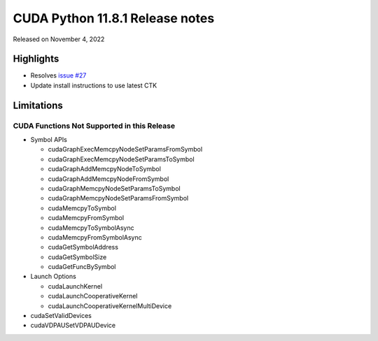 CUDA Python 11.8.1 Release notes
================================

Released on November 4, 2022

Highlights
----------

-  Resolves `issue #27 <https://github.com/NVIDIA/cuda-python/issues/27>`__
-  Update install instructions to use latest CTK

Limitations
-----------

CUDA Functions Not Supported in this Release
~~~~~~~~~~~~~~~~~~~~~~~~~~~~~~~~~~~~~~~~~~~~

-  Symbol APIs

   -  cudaGraphExecMemcpyNodeSetParamsFromSymbol
   -  cudaGraphExecMemcpyNodeSetParamsToSymbol
   -  cudaGraphAddMemcpyNodeToSymbol
   -  cudaGraphAddMemcpyNodeFromSymbol
   -  cudaGraphMemcpyNodeSetParamsToSymbol
   -  cudaGraphMemcpyNodeSetParamsFromSymbol
   -  cudaMemcpyToSymbol
   -  cudaMemcpyFromSymbol
   -  cudaMemcpyToSymbolAsync
   -  cudaMemcpyFromSymbolAsync
   -  cudaGetSymbolAddress
   -  cudaGetSymbolSize
   -  cudaGetFuncBySymbol

-  Launch Options

   -  cudaLaunchKernel
   -  cudaLaunchCooperativeKernel
   -  cudaLaunchCooperativeKernelMultiDevice

-  cudaSetValidDevices
-  cudaVDPAUSetVDPAUDevice
